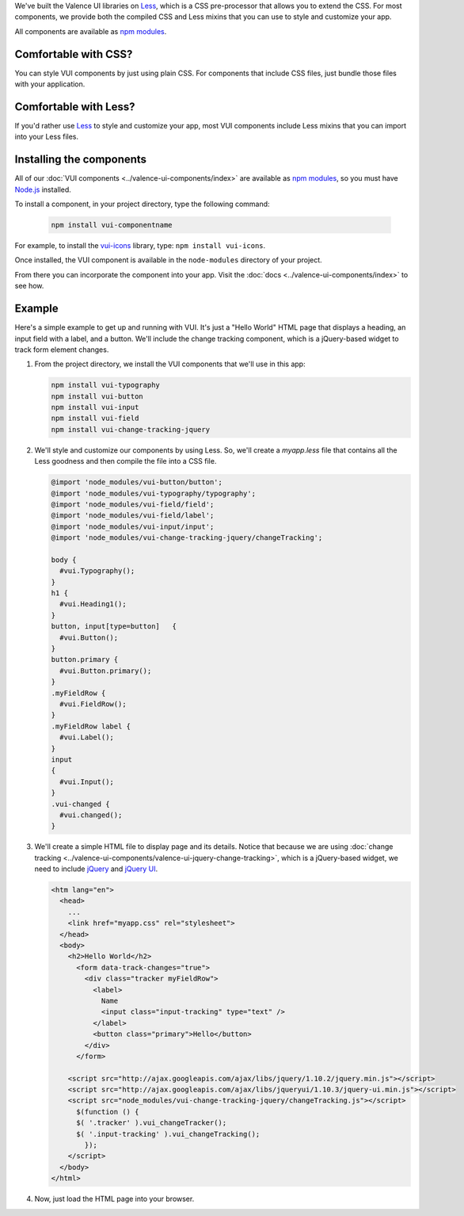 .. title:: Getting Started with VUI

We've built the Valence UI libraries on `Less <http://lesscss.org/>`_, which is a CSS pre-processor that allows you to extend the CSS. For most components, we provide both the compiled CSS and Less mixins that you can use to style and customize your app.

All components are available as `npm modules <https://www.npmjs.org/browse/keyword/vui>`_.

************************
Comfortable with CSS?
************************
You can style VUI components by just using plain CSS. For components that include CSS files, just bundle those files with your application.

************************
Comfortable with Less?
************************
If you'd rather use `Less <http://lesscss.org/>`_ to style and customize your app, most VUI components include Less mixins that you can import into your Less files.

****************************
Installing the components 
****************************
All of our :doc:`VUI components <../valence-ui-components/index>` are available as `npm modules <https://www.npmjs.org/browse/keyword/vui>`_, so you must have `Node.js <http://nodejs.org/>`_ installed.  

To install a component, in your project directory, type the following command:

    .. code-block:: console

    	npm install vui-componentname

For example, to install the `vui-icons <https://www.npmjs.com/browse/keyword/vui>`_ library, type: ``npm install vui-icons``.

Once installed, the VUI component is available in the ``node-modules`` directory of your project.  

From there you can incorporate the component into your app.  Visit the :doc:`docs <../valence-ui-components/index>` to see how.

****************************
Example
****************************
Here's a simple example to get up and running with VUI. It's just a "Hello World" HTML page that displays a heading, an input field with a label, and a button. We'll include the change tracking component, which is a jQuery-based widget to track form element changes. 

.. raw:: html
    
    <div class="vui-typography">
    <h2 class="docs vui-heading-2">Hello World</h2>
      <form data-track-changes="true">
        <div class="tracker vui-field-row">
          <label class="vui-label">
          Name
          <input class="input-tracking vui-input" type="text" />
          </label>
          <button class="vui-button vui-primary">Hello</button>
        </div>
      </form>
    </div>

1.  From the project directory, we install the VUI components that we'll use in this app:

    .. code-block:: console

      npm install vui-typography
      npm install vui-button
      npm install vui-input
      npm install vui-field
      npm install vui-change-tracking-jquery

2.  We'll style and customize our components by using Less. So, we'll create a *myapp.less* file that contains all the Less goodness and then compile the file into a CSS file.

    .. code-block:: css

      @import 'node_modules/vui-button/button';
      @import 'node_modules/vui-typography/typography';
      @import 'node_modules/vui-field/field';
      @import 'node_modules/vui-field/label';
      @import 'node_modules/vui-input/input';
      @import 'node_modules/vui-change-tracking-jquery/changeTracking';

      body {
        #vui.Typography();
      }
      h1 {
        #vui.Heading1();
      }
      button, input[type=button]   {
        #vui.Button();
      }
      button.primary {
        #vui.Button.primary();
      }
      .myFieldRow {
        #vui.FieldRow();
      }
      .myFieldRow label {
        #vui.Label();
      }
      input
      {
        #vui.Input();
      }
      .vui-changed {
        #vui.changed();
      }

3.  We'll create a simple HTML file to display page and its details.  Notice that because we are using :doc:`change tracking <../valence-ui-components/valence-ui-jquery-change-tracking>`, which is a jQuery-based widget, we need to include `jQuery <http://jquery.com/>`_ and `jQuery UI <http://jqueryui.com/>`_.

    .. code-block:: html

      <htm lang="en">
        <head>
          ...       
          <link href="myapp.css" rel="stylesheet">
        </head>
        <body>
          <h2>Hello World</h2>
            <form data-track-changes="true">
              <div class="tracker myFieldRow">
                <label>
                  Name
                  <input class="input-tracking" type="text" />
                </label>
                <button class="primary">Hello</button>
              </div>
            </form>
        
          <script src="http://ajax.googleapis.com/ajax/libs/jquery/1.10.2/jquery.min.js"></script>
          <script src="http://ajax.googleapis.com/ajax/libs/jqueryui/1.10.3/jquery-ui.min.js"></script>
          <script src="node_modules/vui-change-tracking-jquery/changeTracking.js"></script>
            $(function () {
            $( '.tracker' ).vui_changeTracker();
            $( '.input-tracking' ).vui_changeTracking();
              });
          </script>
        </body>
      </html>

4.  Now, just load the HTML page into your browser.

